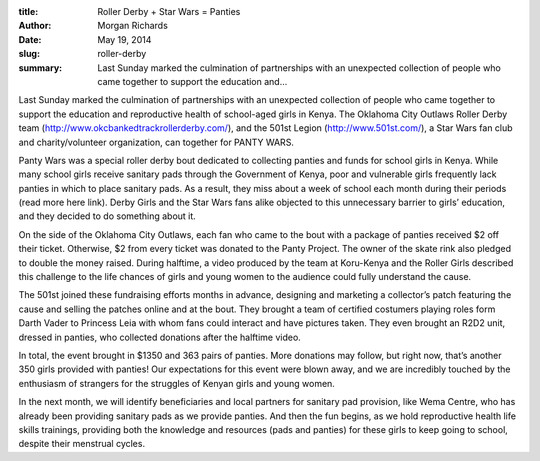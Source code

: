:title: Roller Derby + Star Wars = Panties
:author: Morgan Richards
:date: May 19, 2014
:slug: roller-derby
 
:summary: Last Sunday marked the culmination of partnerships with an unexpected collection of people who came together to support the education and...
 



Last Sunday marked the culmination of partnerships with an unexpected collection of people who came together to support the education and reproductive health of school-aged girls in Kenya. The Oklahoma City Outlaws Roller Derby team (http://www.okcbankedtrackrollerderby.com/), and the 501st Legion (http://www.501st.com/), a Star Wars fan club and charity/volunteer organization, can together for PANTY WARS.





Panty Wars was a special roller derby bout dedicated to collecting panties and funds for school girls in Kenya. While many school girls receive sanitary pads through the Government of Kenya, poor and vulnerable girls frequently lack panties in which to place sanitary pads. As a result, they miss about a week of school each month during their periods (read more here link). Derby Girls and the Star Wars fans alike objected to this unnecessary barrier to girls’ education, and they decided to do something about it.



 



On the side of the Oklahoma City Outlaws, each fan who came to the bout with a package of panties received $2 off their ticket. Otherwise, $2 from every ticket was donated to the Panty Project. The owner of the skate rink also pledged to double the money raised. During halftime, a video produced by the team at Koru-Kenya and the Roller Girls described this challenge to the life chances of girls and young women to the audience could fully understand the cause.



 



The 501st joined these fundraising efforts months in advance, designing and marketing a collector’s patch featuring the cause and selling the patches online and at the bout. They brought a team of certified costumers playing roles form Darth Vader to Princess Leia with whom fans could interact and have pictures taken. They even brought an R2D2 unit, dressed in panties, who collected donations after the halftime video.



 



In total, the event brought in $1350 and 363 pairs of panties. More donations may follow, but right now, that’s another 350 girls provided with panties! Our expectations for this event were blown away, and we are incredibly touched by the enthusiasm of strangers for the struggles of Kenyan girls and young women. 



 



In the next month, we will identify beneficiaries and local partners for sanitary pad provision, like Wema Centre, who has already been providing sanitary pads as we provide panties. And then the fun begins, as we hold reproductive health life skills trainings, providing both the knowledge and resources (pads and panties) for these girls to keep going to school, despite their menstrual cycles.

